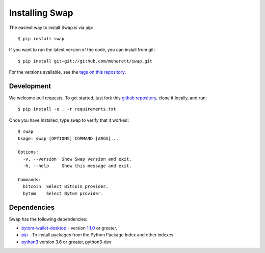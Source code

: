 ===============
Installing Swap
===============

The easiest way to install Swap is via pip:

::

    $ pip install swap


If you want to run the latest version of the code, you can install from git:

::

    $ pip install git+git://github.com/meherett/swap.git


For the versions available, see the `tags on this repository <https://github.com/meherett/swap/tags>`_.

Development
===========

We welcome pull requests. To get started, just fork this `github repository <https://github.com/meherett/swap>`_, clone it locally, and run:

::

    $ pip install -e . -r requirements.txt

Once you have installed, type ``swap`` to verify that it worked:

::

    $ swap
    Usage: swap [OPTIONS] COMMAND [ARGS]...

    Options:
      -v, --version  Show Swap version and exit.
      -h, --help     Show this message and exit.

    Commands:
      bitcoin  Select Bitcoin provider.
      bytom    Select Bytom provider.

Dependencies
============

Swap has the following dependencies:

* `bytom-wallet-desktop <https://bytom.io/en/wallet/>`_ - version `1.1.0 <https://github.com/Bytom/bytom/releases/tag/v1.1.0>`_  or greater.
* `pip <https://pypi.org/project/pip/>`_ - To install packages from the Python Package Index and other indexes
* `python3 <https://www.python.org/downloads/release/python-368/>`_ version 3.6 or greater, python3-dev
